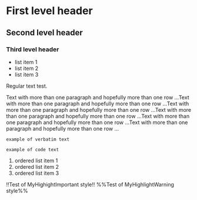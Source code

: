 * First level header

** Second level header

*** Third level header

- list item 1
- list item 2
- list item 3

Regular text test.

Text with more than one paragraph and hopefully more than one row ...Text with more than one paragraph and hopefully more than one row ...Text with more than one paragraph and hopefully more than one row ...Text with more than one paragraph and hopefully more than one row ...Text with more than one paragraph and hopefully more than one row ...Text with more than one paragraph and hopefully more than one row ...

=example of verbatim text=

~example of code text~

1. ordered list item 1
2. ordered list item 2
3. ordered list item 3

!!Test of MyHighightImportant style!!
%%Test of MyHighlightWarning style%%
